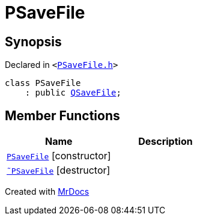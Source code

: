 [#PSaveFile]
= PSaveFile
:relfileprefix: 
:mrdocs:


== Synopsis

Declared in `&lt;https://github.com/PrismLauncher/PrismLauncher/blob/develop/PSaveFile.h#L48[PSaveFile&period;h]&gt;`

[source,cpp,subs="verbatim,replacements,macros,-callouts"]
----
class PSaveFile
    : public xref:QSaveFile.adoc[QSaveFile];
----

== Member Functions
[cols=2]
|===
| Name | Description 

| xref:PSaveFile/2constructor.adoc[`PSaveFile`]         [.small]#[constructor]#
| 
| xref:PSaveFile/2destructor.adoc[`&tilde;PSaveFile`] [.small]#[destructor]#
| 

|===





[.small]#Created with https://www.mrdocs.com[MrDocs]#
